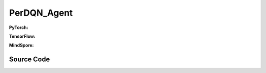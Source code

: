 PerDQN_Agent
=====================================

.. raw:: html

    <br><hr>

**PyTorch:**

.. py:class:: 
    xuance.torch.agent.qlearning_family.perdqn_agent.PerDQN_Agent(config, envs, policy, optimizer, scheduler, device)

    :param config: Provides hyper parameters.
    :type config: Namespace
    :param envs: The vectorized environments.
    :type envs: xuance.environments.vector_envs.vector_env.VecEnv
    :param policy: The policy that provides actions and values.
    :type policy: nn.Module
    :param optimizer: The optimizer that updates the parameters.
    :type optimizer: torch.optim.Optimizer
    :param scheduler: Implement the learning rate decay.
    :type scheduler: torch.optim.lr_scheduler._LRScheduler
    :param device: Choose CPU or GPU to train the model.
    :type device: str, int, torch.device

.. py:function:: 
    xuance.torch.agent.qlearning_family.perdqn_agent.PerDQN_Agent._action(obs, egreedy)

    Calculate actions according to the observations.

    :param obs: The observation of current step.
    :type obs: numpy.ndarray
    :param egreedy: The epsilong greedy factor.
    :type egreedy: np.float
    :return: **action** - The actions to be executed.
    :rtype: np.ndarray
  
.. py:function:: 
    xuance.torch.agent.qlearning_family.perdqn_agent.PerDQN_Agent.train(train_steps)

    Train the PerDQN agent.

    :param train_steps: The number of steps for training.
    :type train_steps: int

.. py:function:: 
    xuance.torch.agent.qlearning_family.perdqn_agent.PerDQN_Agent.test(env_fn, test_episodes)
  
    Test the trained model.

    :param env_fn: The function of making environments.
    :param test_episodes: The number of testing episodes.
    :type test_episodes: int
    :return: **scores** - The accumulated scores of these episodes.
    :rtype: list

.. raw:: html

    <br><hr>

**TensorFlow:**


.. raw:: html

    <br><hr>

**MindSpore:**

.. py:class::
    xuance.mindspore.agents.qlearning_family.perdqn_agent.PerDQN_Agent(config, envs, policy, optimizer, scheduler)

    :param config: Provides hyper parameters.
    :type config: Namespace
    :param envs: The vectorized environments.
    :type envs: xuance.environments.vector_envs.vector_env.VecEnv
    :param policy: The policy that provides actions and values.
    :type policy: nn.Module
    :param optimizer: The optimizer that updates the parameters.
    :type optimizer: torch.optim.Optimizer
    :param scheduler: Implement the learning rate decay.
    :type scheduler: torch.optim.lr_scheduler._LRScheduler

.. py:function::
    xuance.mindspore.agents.qlearning_family.perdqn_agent.PerDQN_Agent._action(obs, egreedy)

    :param obs: xxxxxx.
    :type obs: xxxxxx
    :param egreedy: xxxxxx.
    :type egreedy: xxxxxx
    :return: xxxxxx.
    :rtype: xxxxxx

.. py:function::
    xuance.mindspore.agents.qlearning_family.perdqn_agent.PerDQN_Agent.train(train_steps)

    :param train_steps: xxxxxx.
    :type train_steps: xxxxxx

.. py:function::
    xuance.mindspore.agents.qlearning_family.perdqn_agent.PerDQN_Agent.test(env_fn,test_episodes)

    :param env_fn: xxxxxx.
    :type env_fn: xxxxxx
    :param test_episodes: xxxxxx.
    :type test_episodes: xxxxxx
    :return: xxxxxx.
    :rtype: xxxxxx
.. raw:: html

    <br><hr>

Source Code
-----------------

.. tabs::
  
    .. group-tab:: PyTorch
    
        .. code-block:: python

            from xuance.torch.agents import *

            class PerDQN_Agent(Agent):
                def __init__(self,
                            config: Namespace,
                            envs: DummyVecEnv_Gym,
                            policy: nn.Module,
                            optimizer: torch.optim.Optimizer,
                            scheduler: Optional[torch.optim.lr_scheduler._LRScheduler] = None,
                            device: Optional[Union[int, str, torch.device]] = None):
                    self.render = config.render
                    self.n_envs = envs.num_envs

                    self.gamma = config.gamma
                    self.train_frequency = config.training_frequency
                    self.start_training = config.start_training
                    self.start_greedy = config.start_greedy
                    self.end_greedy = config.end_greedy
                    self.egreedy = config.start_greedy

                    self.observation_space = envs.observation_space
                    self.action_space = envs.action_space
                    self.auxiliary_info_shape = {}

                    self.PER_beta0 = config.PER_beta0
                    self.PER_beta = config.PER_beta0

                    self.atari = True if config.env_name == "Atari" else False
                    memory = PerOffPolicyBuffer(self.observation_space,
                                                self.action_space,
                                                self.auxiliary_info_shape,
                                                self.n_envs,
                                                config.n_size,
                                                config.batch_size,
                                                config.PER_alpha)
                    learner = PerDQN_Learner(policy,
                                            optimizer,
                                            scheduler,
                                            config.device,
                                            config.model_dir,
                                            config.gamma,
                                            config.sync_frequency)
                    super(PerDQN_Agent, self).__init__(config, envs, policy, memory, learner, device,
                                                    config.log_dir, config.model_dir)

                def _action(self, obs, egreedy=0.0):
                    _, argmax_action, _ = self.policy(obs)
                    random_action = np.random.choice(self.action_space.n, self.n_envs)
                    if np.random.rand() < egreedy:
                        action = random_action
                    else:
                        action = argmax_action.detach().cpu().numpy()
                    return action

                def train(self, train_steps):
                    obs = self.envs.buf_obs
                    for _ in tqdm(range(train_steps)):
                        step_info = {}
                        self.obs_rms.update(obs)
                        obs = self._process_observation(obs)
                        acts = self._action(obs, self.egreedy)
                        next_obs, rewards, terminals, trunctions, infos = self.envs.step(acts)

                        self.memory.store(obs, acts, self._process_reward(rewards), terminals, self._process_observation(next_obs))
                        if self.current_step > self.start_training and self.current_step % self.train_frequency == 0:
                            # training
                            obs_batch, act_batch, rew_batch, terminal_batch, next_batch, weights, idxes = self.memory.sample(
                                self.PER_beta)
                            td_error, step_info = self.learner.update(obs_batch, act_batch, rew_batch, next_batch, terminal_batch)
                            self.memory.update_priorities(idxes, td_error)
                            step_info["epsilon-greedy"] = self.egreedy
                            self.log_infos(step_info, self.current_step)
                        self.PER_beta += (1 - self.PER_beta0) / train_steps

                        obs = next_obs
                        self.egreedy = self.egreedy - (self.start_greedy - self.end_greedy) / train_steps
                        for i in range(self.n_envs):
                            if terminals[i] or trunctions[i]:
                                if self.atari and (~trunctions[i]):
                                    pass
                                else:
                                    obs[i] = infos[i]["reset_obs"]
                                    self.current_episode[i] += 1
                                    if self.use_wandb:
                                        step_info["Episode-Steps/env-%d" % i] = infos[i]["episode_step"]
                                        step_info["Train-Episode-Rewards/env-%d" % i] = infos[i]["episode_score"]
                                    else:
                                        step_info["Episode-Steps"] = {"env-%d" % i: infos[i]["episode_step"]}
                                        step_info["Train-Episode-Rewards"] = {"env-%d" % i: infos[i]["episode_score"]}
                                    self.log_infos(step_info, self.current_step)

                        self.current_step += self.n_envs
                        if self.egreedy > self.end_greedy:
                            self.egreedy = self.egreedy - (self.start_greedy - self.end_greedy) / self.config.decay_step_greedy

                def test(self, env_fn, test_episodes):
                    test_envs = env_fn()
                    num_envs = test_envs.num_envs
                    videos, episode_videos = [[] for _ in range(num_envs)], []
                    current_episode, scores, best_score = 0, [], -np.inf
                    obs, infos = test_envs.reset()
                    if self.config.render_mode == "rgb_array" and self.render:
                        images = test_envs.render(self.config.render_mode)
                        for idx, img in enumerate(images):
                            videos[idx].append(img)

                    while current_episode < test_episodes:
                        self.obs_rms.update(obs)
                        obs = self._process_observation(obs)
                        acts = self._action(obs, egreedy=0.0)
                        next_obs, rewards, terminals, trunctions, infos = test_envs.step(acts)
                        if self.config.render_mode == "rgb_array" and self.render:
                            images = test_envs.render(self.config.render_mode)
                            for idx, img in enumerate(images):
                                videos[idx].append(img)

                        obs = next_obs
                        for i in range(num_envs):
                            if terminals[i] or trunctions[i]:
                                if self.atari and (~trunctions[i]):
                                    pass
                                else:
                                    obs[i] = infos[i]["reset_obs"]
                                    scores.append(infos[i]["episode_score"])
                                    current_episode += 1
                                    if best_score < infos[i]["episode_score"]:
                                        best_score = infos[i]["episode_score"]
                                        episode_videos = videos[i].copy()
                                    if self.config.test_mode:
                                        print("Episode: %d, Score: %.2f" % (current_episode, infos[i]["episode_score"]))

                    if self.config.render_mode == "rgb_array" and self.render:
                        # time, height, width, channel -> time, channel, height, width
                        videos_info = {"Videos_Test": np.array([episode_videos], dtype=np.uint8).transpose((0, 1, 4, 2, 3))}
                        self.log_videos(info=videos_info, fps=50, x_index=self.current_step)

                    if self.config.test_mode:
                        print("Best Score: %.2f" % (best_score))

                    test_info = {
                        "Test-Episode-Rewards/Mean-Score": np.mean(scores),
                        "Test-Episode-Rewards/Std-Score": np.std(scores)
                    }
                    self.log_infos(test_info, self.current_step)

                    test_envs.close()

                    return scores


    .. group-tab:: TensorFlow
    
        .. code-block:: python3



    .. group-tab:: MindSpore

        .. code-block:: python

            from xuance.mindspore.agents import *


            class PerDQN_Agent(Agent):
                def __init__(self,
                             config: Namespace,
                             envs: DummyVecEnv_Gym,
                             policy: nn.Cell,
                             optimizer: nn.Optimizer,
                             scheduler):
                    self.render = config.render
                    self.n_envs = envs.num_envs

                    self.gamma = config.gamma
                    self.train_frequency = config.training_frequency
                    self.start_training = config.start_training
                    self.start_greedy = config.start_greedy
                    self.end_greedy = config.end_greedy
                    self.egreedy = config.start_greedy

                    self.observation_space = envs.observation_space
                    self.action_space = envs.action_space
                    self.auxiliary_info_shape = {}

                    self.PER_beta0 = config.PER_beta0
                    self.PER_beta = config.PER_beta0

                    self.atari = True if config.env_name == "Atari" else False
                    memory = PerOffPolicyBuffer(self.observation_space,
                                                self.action_space,
                                                self.auxiliary_info_shape,
                                                self.n_envs,
                                                config.n_size,
                                                config.batch_size,
                                                config.PER_alpha)
                    learner = PerDQN_Learner(policy,
                                             optimizer,
                                             scheduler,
                                             config.model_dir,
                                             config.gamma,
                                             config.sync_frequency)
                    super(PerDQN_Agent, self).__init__(config, envs, policy, memory, learner, config.log_dir, config.model_dir)

                def _action(self, obs, egreedy=0.0):
                    _, argmax_action, _ = self.policy(ms.Tensor(obs))
                    random_action = np.random.choice(self.action_space.n, self.n_envs)
                    if np.random.rand() < egreedy:
                        action = random_action
                    else:
                        action = argmax_action.asnumpy()
                    return action

                def train(self, train_steps):
                    obs = self.envs.buf_obs
                    for _ in tqdm(range(train_steps)):
                        step_info = {}
                        self.obs_rms.update(obs)
                        obs = self._process_observation(obs)
                        acts = self._action(obs, self.egreedy)
                        next_obs, rewards, terminals, trunctions, infos = self.envs.step(acts)

                        self.memory.store(obs, acts, self._process_reward(rewards), terminals, self._process_observation(next_obs))
                        if self.current_step > self.start_training and self.current_step % self.train_frequency == 0:
                            # training
                            obs_batch, act_batch, rew_batch, terminal_batch, next_batch, weights, idxes = self.memory.sample(
                                self.PER_beta)
                            td_error, step_info = self.learner.update(obs_batch, act_batch, rew_batch, next_batch, terminal_batch)
                            self.memory.update_priorities(idxes, td_error)
                            step_info["epsilon-greedy"] = self.egreedy
                            self.log_infos(step_info, self.current_step)
                        self.PER_beta += (1 - self.PER_beta0) / train_steps

                        obs = next_obs
                        self.egreedy = self.egreedy - (self.start_greedy - self.end_greedy) / train_steps
                        for i in range(self.n_envs):
                            if terminals[i] or trunctions[i]:
                                if self.atari and (~trunctions[i]):
                                    pass
                                else:
                                    obs[i] = infos[i]["reset_obs"]
                                    self.current_episode[i] += 1
                                    if self.use_wandb:
                                        step_info["Episode-Steps/env-%d" % i] = infos[i]["episode_step"]
                                        step_info["Train-Episode-Rewards/env-%d" % i] = infos[i]["episode_score"]
                                    else:
                                        step_info["Episode-Steps"] = {"env-%d" % i: infos[i]["episode_step"]}
                                        step_info["Train-Episode-Rewards"] = {"env-%d" % i: infos[i]["episode_score"]}
                                    self.log_infos(step_info, self.current_step)

                        self.current_step += self.n_envs
                        if self.egreedy > self.end_greedy:
                            self.egreedy = self.egreedy - (self.start_greedy - self.end_greedy) / self.config.decay_step_greedy

                def test(self, env_fn, test_episodes):
                    test_envs = env_fn()
                    num_envs = test_envs.num_envs
                    videos, episode_videos = [[] for _ in range(num_envs)], []
                    current_episode, scores, best_score = 0, [], -np.inf
                    obs, infos = test_envs.reset()
                    if self.config.render_mode == "rgb_array" and self.render:
                        images = test_envs.render(self.config.render_mode)
                        for idx, img in enumerate(images):
                            videos[idx].append(img)

                    while current_episode < test_episodes:
                        self.obs_rms.update(obs)
                        obs = self._process_observation(obs)
                        acts = self._action(obs, egreedy=0.0)
                        next_obs, rewards, terminals, trunctions, infos = test_envs.step(acts)
                        if self.config.render_mode == "rgb_array" and self.render:
                            images = test_envs.render(self.config.render_mode)
                            for idx, img in enumerate(images):
                                videos[idx].append(img)

                        obs = next_obs
                        for i in range(num_envs):
                            if terminals[i] or trunctions[i]:
                                if self.atari and (~trunctions[i]):
                                    pass
                                else:
                                    obs[i] = infos[i]["reset_obs"]
                                    scores.append(infos[i]["episode_score"])
                                    current_episode += 1
                                    if best_score < infos[i]["episode_score"]:
                                        best_score = infos[i]["episode_score"]
                                        episode_videos = videos[i].copy()
                                    if self.config.test_mode:
                                        print("Episode: %d, Score: %.2f" % (current_episode, infos[i]["episode_score"]))

                    if self.config.render_mode == "rgb_array" and self.render:
                        # time, height, width, channel -> time, channel, height, width
                        videos_info = {"Videos_Test": np.array([episode_videos], dtype=np.uint8).transpose((0, 1, 4, 2, 3))}
                        self.log_videos(info=videos_info, fps=50, x_index=self.current_step)

                    if self.config.test_mode:
                        print("Best Score: %.2f" % (best_score))

                    test_info = {
                        "Test-Episode-Rewards/Mean-Score": np.mean(scores),
                        "Test-Episode-Rewards/Std-Score": np.std(scores)
                    }
                    self.log_infos(test_info, self.current_step)

                    test_envs.close()

                    return scores
